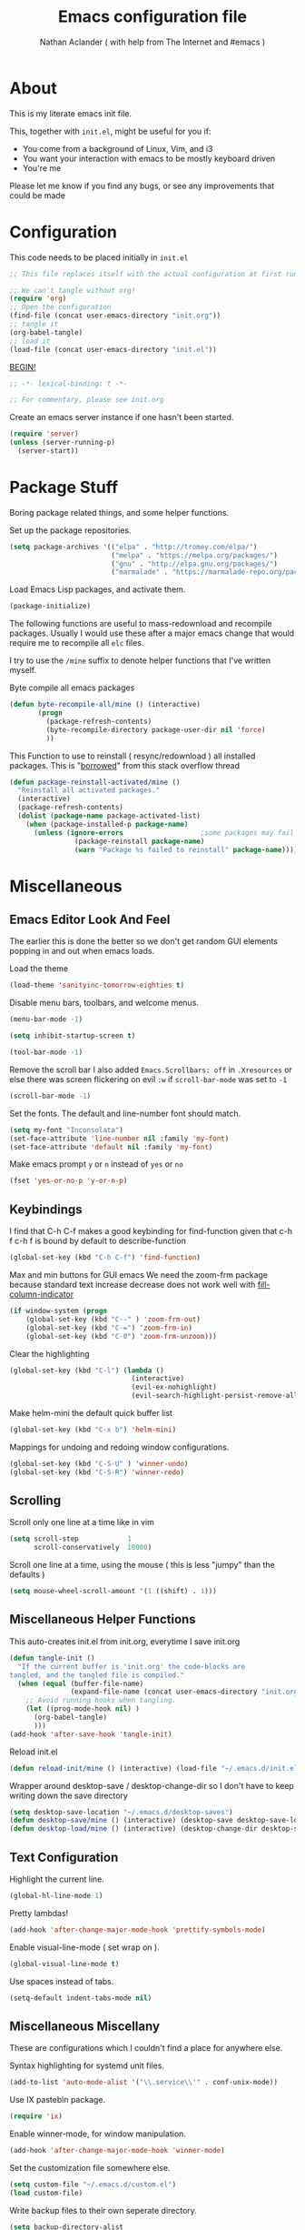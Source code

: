 #+TITLE: Emacs configuration file
#+AUTHOR: Nathan Aclander ( with help from The Internet and #emacs )
#+BABEL: :cache yes
#+LATEX_HEADER: \usepackage{parskip}
#+LATEX_HEADER: \usepackage{inconsolata}
#+LATEX_HEADER: \usepackage[utf8]{inputenc}
#+PROPERTY: header-args :tangle yes

* About

This is my literate emacs init file.

This, together with =init.el=, might be useful for you if:

- You come from a background of Linux, Vim, and i3
- You want your interaction with emacs to be mostly keyboard driven
- You're me

Please let me know if you find any bugs, or see any improvements that could
be made

* Configuration

This code needs to be placed initially in =init.el=

#+BEGIN_SRC emacs-lisp :tangle no
;; This file replaces itself with the actual configuration at first run.

;; We can't tangle without org!
(require 'org)
;; Open the configuration
(find-file (concat user-emacs-directory "init.org"))
;; tangle it
(org-babel-tangle)
;; load it
(load-file (concat user-emacs-directory "init.el"))
#+END_SRC

_BEGIN!_
#+BEGIN_SRC emacs-lisp
;; -*- lexical-binding: t -*-

;; For commentary, please see init.org
#+END_SRC

Create an emacs server instance if one hasn't been started.
#+BEGIN_SRC emacs-lisp
(require 'server)
(unless (server-running-p)
  (server-start))
#+END_SRC

* Package Stuff

Boring package related things, and some helper functions.

Set up the package repositories.
#+BEGIN_SRC emacs-lisp
(setq package-archives '(("elpa" . "http://tromey.com/elpa/")
                         ("melpa" . "https://melpa.org/packages/")
                         ("gnu" . "http://elpa.gnu.org/packages/")
                         ("marmalade" . "https://marmalade-repo.org/packages/")))
#+END_SRC

Load Emacs Lisp packages, and activate them.
#+BEGIN_SRC emacs-lisp
(package-initialize)
#+END_SRC

The following functions are useful to mass-redownload and recompile packages.
Usually I would use these after a major emacs change that would require me to
recompile all =elc= files.

I try to use the =/mine= suffix to denote helper functions that I've written myself.

Byte compile all emacs packages
#+BEGIN_SRC emacs-lisp
(defun byte-recompile-all/mine () (interactive)
       (progn
         (package-refresh-contents)
         (byte-recompile-directory package-user-dir nil 'force)
         ))
#+END_SRC


This Function to use to reinstall ( resync/redownload ) all installed packages.
This is "[[http://stackoverflow.com/questions/24725778/how-to-rebuild-elpa-packages-after-upgrade-of-emacs][borrowed]]" from this stack overflow thread
#+BEGIN_SRC emacs-lisp
(defun package-reinstall-activated/mine ()
  "Reinstall all activated packages."
  (interactive)
  (package-refresh-contents)
  (dolist (package-name package-activated-list)
    (when (package-installed-p package-name)
      (unless (ignore-errors                   ;some packages may fail to install
                (package-reinstall package-name)
                (warn "Package %s failed to reinstall" package-name))))))
#+END_SRC

* Miscellaneous

** Emacs Editor Look And Feel

The earlier this is done the better so we don't get random GUI elements popping
in and out when emacs loads.

Load the theme
#+BEGIN_SRC emacs-lisp
(load-theme 'sanityinc-tomorrow-eighties t)
#+END_SRC

Disable menu bars, toolbars, and welcome menus.
#+BEGIN_SRC emacs-lisp
(menu-bar-mode -1)

(setq inhibit-startup-screen t)

(tool-bar-mode -1)
#+END_SRC

Remove the scroll bar
I also added =Emacs.Scrollbars: off= in =.Xresources= or else there was
screen flickering on evil =:w= if =scroll-bar-mode= was set to =-1=
#+BEGIN_SRC emacs-lisp
(scroll-bar-mode -1)
#+END_SRC

Set the fonts. The default and line-number font should match.
#+BEGIN_SRC emacs-lisp
(setq my-font "Inconsolata")
(set-face-attribute 'line-number nil :family 'my-font)
(set-face-attribute 'default nil :family 'my-font)
#+END_SRC



Make emacs prompt =y= or =n= instead of =yes= or =no=
#+BEGIN_SRC emacs-lisp
(fset 'yes-or-no-p 'y-or-n-p)
#+END_SRC

** Keybindings

I find that C-h C-f makes a good keybinding for find-function given that c-h f
 c-h f is bound by default to describe-function
#+BEGIN_SRC emacs-lisp
(global-set-key (kbd "C-h C-f") 'find-function)
#+END_SRC

Max and min buttons for GUI emacs
We need the zoom-frm package because standard text increase decrease
does not work well with [[https://github.com/alpaker/Fill-Column-Indicator][fill-column-indicator]]

#+BEGIN_SRC emacs-lisp
(if window-system (progn
    (global-set-key (kbd "C--" ) 'zoom-frm-out)
    (global-set-key (kbd "C-=") 'zoom-frm-in)
    (global-set-key (kbd "C-0") 'zoom-frm-unzoom)))
#+END_SRC

Clear the highlighting
#+BEGIN_SRC emacs-lisp
(global-set-key (kbd "C-l") (lambda ()
                              (interactive)
                              (evil-ex-nohighlight)
                              (evil-search-highlight-persist-remove-all)))
#+END_SRC

Make helm-mini the default quick buffer list
#+BEGIN_SRC emacs-lisp
(global-set-key (kbd "C-x b") 'helm-mini)
#+END_SRC

Mappings for undoing and redoing window configurations.
#+BEGIN_SRC emacs-lisp
(global-set-key (kbd "C-S-U" ) 'winner-undo)
(global-set-key (kbd "C-S-R") 'winner-redo)
#+END_SRC

** Scrolling

Scroll only one line at a time like in vim
#+BEGIN_SRC emacs-lisp
(setq scroll-step            1
      scroll-conservatively  10000)
#+END_SRC

Scroll one line at a time, using the mouse ( this is less "jumpy" than the defaults )
#+BEGIN_SRC emacs-lisp
(setq mouse-wheel-scroll-amount '(1 ((shift) . 1)))
#+END_SRC

** Miscellaneous Helper Functions

This auto-creates init.el from init.org, everytime I save init.org
#+BEGIN_SRC emacs-lisp
(defun tangle-init ()
  "If the current buffer is 'init.org' the code-blocks are
tangled, and the tangled file is compiled."
  (when (equal (buffer-file-name)
               (expand-file-name (concat user-emacs-directory "init.org")))
    ;; Avoid running hooks when tangling.
    (let ((prog-mode-hook nil) )
      (org-babel-tangle)
      )))
(add-hook 'after-save-hook 'tangle-init)
#+END_SRC

Reload init.el
#+BEGIN_SRC emacs-lisp
(defun reload-init/mine () (interactive) (load-file "~/.emacs.d/init.el"))
#+END_SRC

Wrapper around desktop-save / desktop-change-dir so I don't have to keep writing
down the save directory
#+BEGIN_SRC emacs-lisp
(setq desktop-save-location "~/.emacs.d/desktop-saves")
(defun desktop-save/mine () (interactive) (desktop-save desktop-save-location))
(defun desktop-load/mine () (interactive) (desktop-change-dir desktop-save-location))
#+END_SRC

** Text Configuration

Highlight the current line.
#+BEGIN_SRC emacs-lisp
(global-hl-line-mode 1)
#+END_SRC

Pretty lambdas!
#+BEGIN_SRC emacs-lisp
(add-hook 'after-change-major-mode-hook 'prettify-symbols-mode)
#+END_SRC

Enable visual-line-mode ( set wrap on ).
#+BEGIN_SRC emacs-lisp
(global-visual-line-mode t)
#+END_SRC

Use spaces instead of tabs.
#+BEGIN_SRC emacs-lisp
(setq-default indent-tabs-mode nil)
#+END_SRC

** Miscellaneous Miscellany

These are configurations which I couldn't find a place for anywhere else.

Syntax highlighting for systemd unit files.
#+BEGIN_SRC emacs-lisp
(add-to-list 'auto-mode-alist '("\\.service\\'" . conf-unix-mode))
#+END_SRC

Use IX pastebin package.
#+BEGIN_SRC emacs-lisp
(require 'ix)
#+END_SRC


Enable winner-mode, for window manipulation.
#+BEGIN_SRC emacs-lisp
(add-hook 'after-change-major-mode-hook 'winner-mode)
#+END_SRC


Set the customization file somewhere else.
#+BEGIN_SRC emacs-lisp
(setq custom-file "~/.emacs.d/custom.el")
(load custom-file)
#+END_SRC

Write backup files to their own seperate directory.
#+BEGIN_SRC emacs-lisp
    (setq backup-directory-alist
          `((".*" . ,temporary-file-directory)))
    (setq auto-save-file-name-transforms
          `((".*" ,temporary-file-directory t)))
#+END_SRC

Make backups of files, even when they're in version control.
#+BEGIN_SRC emacs-lisp
(setq vc-make-backup-files t)
#+END_SRC


Set default browser to Firefox Developer Edition
This is the actual name of the binary, which might be different on different
systems.
#+BEGIN_SRC emacs-lisp
(setq browse-url-firefox-program "firefox-developer")
(setq browse-url-browser-function 'browse-url-firefox)
#+END_SRC


Set garbage collection at 500MB instead of the default 0.76.
#+BEGIN_SRC emacs-lisp
(setq gc-cons-threshold 50000000)
#+END_SRC

Wrapper around =shell= to make it play nice with tramp
#+BEGIN_SRC emacs-lisp
(defun shell/mine () (interactive) (shell (generate-new-buffer "*shell*")))
#+END_SRC

Make emacs save a bookmark as soon as its created.
#+BEGIN_SRC emacs-lisp
(setq bookmark-save-flag 1)
#+END_SRC

Always follow symbolic-links when opening.
#+BEGIN_SRC emacs-lisp
(setq vc-follow-symlinks t)
#+END_SRC

* Package Specific Configuration

For packages that I install, I try to keep their configuration in their own
section. As I discover new packages, I append to this list frontwise.

** yafolding

A package for folding that works surprisingly well.

Set it up so its on for prog-modes
#+BEGIN_SRC emacs-lisp
(add-hook 'prog-mode-hook
          (lambda () (yafolding-mode)))
#+END_SRC

** avy

Avy lets you jump quickly to words or chars or lines. Chars is too specific, and
I use key bindings to jump to lines, so I mainly use it to jump to words.

#+BEGIN_SRC emacs-lisp
(global-set-key (kbd "C-M-j") 'avy-goto-word-0)
#+END_SRC

** Flyspell

Automatically start flyspell for org files

#+BEGIN_SRC emacs-lisp
(add-hook 'org-mode-hook 'turn-on-flyspell)
#+END_SRC

** imenu-list

Brings up a small menu for navigation in list buffers like org files

Focus imenu-list when activated.
#+BEGIN_SRC emacs-lisp
(setq imenu-list-focus-after-activation t)
#+END_SRC

Set its size properly
#+BEGIN_SRC emacs-lisp
(setq imenu-list-auto-resize t)
#+END_SRC

** tide

Typescript development. This setup is copied from the github readme
#+BEGIN_SRC emacs-lisp
(defun setup-tide-mode ()
  (interactive)
  (tide-setup)
  (flycheck-mode +1)
  (setq flycheck-check-syntax-automatically '(save mode-enabled))
  (eldoc-mode +1)
  (tide-hl-identifier-mode +1)
  (company-mode t))

;; aligns annotation to the right hand side
(setq company-tooltip-align-annotations t)

;; formats the buffer before saving
(add-hook 'before-save-hook 'tide-format-before-save)

(add-hook 'typescript-mode-hook #'setup-tide-mode)
#+END_SRC

** Magit

Stop Magit from asking to save unsaved buffers if being called
#+BEGIN_SRC emacs-lisp
(setq magit-save-repository-buffers nil)
#+END_SRC

** Meghanada

This package tries very hard to be intellij, and maybe one day it will achieve its dream.
#+BEGIN_SRC emacs-lisp
(require 'meghanada)
(add-hook 'java-mode-hook (lambda ()
                             (meghanada-mode t)))
#+END_SRC

I also added a hydra, in the hydra section.

** language-detection

I use this to get nice syntax highlighting for code blocks inside eww.
Unfortunatley this requires copying the following code block to my init file.
Ideally this would hidden from me. This was taken from [[https://github.com/andreasjansson/language-detection.el#eww-syntax-highlighting][here]].
#+BEGIN_SRC emacs-lisp
(require 'cl-lib)

(defun eww-tag-pre (dom)
  (let ((shr-folding-mode 'none)
        (shr-current-font 'default))
    (shr-ensure-newline)
    (insert (eww-fontify-pre dom))
    (shr-ensure-newline)))

(defun eww-fontify-pre (dom)
  (with-temp-buffer
    (shr-generic dom)
    (let ((mode (eww-buffer-auto-detect-mode)))
      (when mode
        (eww-fontify-buffer mode)))
    (buffer-string)))

(defun eww-fontify-buffer (mode)
  (delay-mode-hooks (funcall mode))
  (font-lock-default-function mode)
  (font-lock-default-fontify-region (point-min)
                                    (point-max)
                                    nil))

(defun eww-buffer-auto-detect-mode ()
  (let* ((map '((ada ada-mode)
                (awk awk-mode)
                (c c-mode)
                (cpp c++-mode)
                (clojure clojure-mode lisp-mode)
                (csharp csharp-mode java-mode)
                (css css-mode)
                (dart dart-mode)
                (delphi delphi-mode)
                (emacslisp emacs-lisp-mode)
                (erlang erlang-mode)
                (fortran fortran-mode)
                (fsharp fsharp-mode)
                (go go-mode)
                (groovy groovy-mode)
                (haskell haskell-mode)
                (html html-mode)
                (java java-mode)
                (javascript javascript-mode)
                (json json-mode javascript-mode)
                (latex latex-mode)
                (lisp lisp-mode)
                (lua lua-mode)
                (matlab matlab-mode octave-mode)
                (objc objc-mode c-mode)
                (perl perl-mode)
                (php php-mode)
                (prolog prolog-mode)
                (python python-mode)
                (r r-mode)
                (ruby ruby-mode)
                (rust rust-mode)
                (scala scala-mode)
                (shell shell-script-mode)
                (smalltalk smalltalk-mode)
                (sql sql-mode)
                (swift swift-mode)
                (visualbasic visual-basic-mode)
                (xml sgml-mode)))
         (language (language-detection-string
                    (buffer-substring-no-properties (point-min) (point-max))))
         (modes (cdr (assoc language map)))
         (mode (cl-loop for mode in modes
                        when (fboundp mode)
                        return mode)))
    (message (format "%s" language))
    (when (fboundp mode)
      mode)))

(setq shr-external-rendering-functions
      '((pre . eww-tag-pre)))
#+END_SRC

** helm-google

Helm interface to quick Google searches

This flips the default order of =helm-googl-actions= so that we use the eww
browser only for =helm-google= searches.
#+BEGIN_SRC emacs-lisp
(setq helm-google-actions
  '(("Browse URL with EWW" lambda
      (candidate)
      (eww-browse-url
      (helm-google-display-to-real candidate)))
    ("Browse URL" . browse-url)))
#+END_SRC

** webpaste

Set webpaste to ix.io, and instead of sending paste to killring send it to the
clipboard.
#+BEGIN_SRC emacs-lisp
(setq webpaste-provider-priority '("ix.io"))
(setq webpaste-add-to-killring nil)
(setq webpaste-copy-to-clipboard t)
#+END_SRC

** lisp

Configuration for various lisps

Enable using paredit in lisps
#+BEGIN_SRC emacs-lisp
(autoload 'enable-paredit-mode "paredit")
(add-hook 'emacs-lisp-mode-hook 'paredit-mode)
(add-hook 'eval-expression-minibuffer-setup-hook 'paredit-mode)
(add-hook 'ielm-mode-hook             'paredit-mode)
(add-hook 'lisp-mode-hook             'paredit-mode)
(add-hook 'lisp-interaction-mode-hook 'paredit-mode)
(add-hook 'scheme-mode-hook           'paredit-mode)
(add-hook 'cider-repl-mode-hook 'paredit-mode)
(add-hook 'clojure-mode-hook 'paredit-mode)
#+END_SRC

** Info

Some configuration for Info buffers

Use info-buffer to open info pages as seperate buffers. By default emacs keeps
reusing the same one.
#+BEGIN_SRC emacs-lisp
  (global-set-key (kbd "C-h i") 'info-buffer)
#+END_SRC

** Uniquify

We can use Uniquify library to name them thing/init.el and other-thing/init.el,
which is much easier to make sense of.
#+BEGIN_SRC emacs-lisp
(require 'uniquify)
(setq uniquify-buffer-name-style 'forward)
#+END_SRC

** Paren

Highlight parentheses.
#+BEGIN_SRC emacs-lisp
(require 'paren)
(show-paren-mode t)
(setq show-paren-delay 0)
(setq show-paren-when-point-inside-paren t)
#+END_SRC

** Neotree

Set all-the-icons for neotree.
+BEGIN_SRC emacs-lisp
(setq neo-theme (if (display-graphic-p) 'icons 'arrow))
#+END_SRC

Make the neotree window not force a fixed size
#+BEGIN_SRC emacs-lisp
(setq neo-window-fixed-size nil)
#+END_SRC

Every time when the neotree window is opened, let it find current file and
jump to node.
#+BEGIN_SRC emacs-lisp
(setq neo-smart-open t)
#+END_SRC

Similar to find-file-in-project, NeoTree can be opened (toggled) at projectile
project root as follows ( taken from [[https://www.emacswiki.org/emacs/NeoTree][emacswiki]] ):
#+BEGIN_SRC emacs-lisp
(defun neotree-project-dir ()
    "Open NeoTree using the git root."
    (interactive)
    (let ((project-dir (projectile-project-root))
          (file-name (buffer-file-name)))
      (neotree-toggle)
      (if project-dir
          (if (neo-global--window-exists-p)
              (progn
                (neotree-dir project-dir)
                (neotree-find file-name)))
        (message "Could not find git project root."))))
#+END_SRC

** lsp-mode

Set up lsp for Java and Python. More information about lsp can be found [[https://github.com/Microsoft/language-server-protocol][here]].
The Language Server Protocol is still in its early days and support for emacs is
sparse.
#+BEGIN_SRC emacs-lisp
;(require 'lsp-java)
;(require 'lsp-python)
;(require 'lsp-mode)
;(global-lsp-mode t)

;(with-eval-after-load 'lsp-mode
;    (require 'lsp-flycheck))
#+END_SRC

** Fortune Cookie

Enable a random string from the fortune program in the scratch buffer whenver
restarting emacs. Project page is [[https://github.com/andschwa/fortune-cookie][here]].
#+BEGIN_SRC emacs-lisp
(fortune-cookie-mode t)

(setq inhibit-startup-message t)
#+END_SRC

** shell/multi-term/term/ansi-term

Configuration for [[https://www.emacswiki.org/emacs/MultiTerm][multi-term]]
#+BEGIN_SRC emacs-lisp
(require 'multi-term)

(setq multi-term-program "/bin/zsh")
#+END_SRC

Get emacs terminal ( =term= ) to play nicely with unicode characters
#+BEGIN_SRC emacs-lisp
(add-hook 'term-exec-hook
          (function
           (lambda ()
             (set-buffer-process-coding-system 'utf-8-unix 'utf-8-unix))))
#+END_SRC

#+BEGIN_SRC emacs-lisp
(defun my-term-hook ()
  (goto-address-mode))
(add-hook 'term-mode-hook 'my-term-hook)
#+END_SRC

Turn off helm-completion-at-point for helm mode so that zsh bash completion
works.
#+BEGIN_SRC emacs-lisp
(eval-after-load "shell"
  '(define-key shell-mode-map (kbd "TAB") #'company-complete))
(add-hook 'shell-mode-hook #'company-mode)
#+END_SRC

Rebind =C-c C-l= to clear the screen in shell-mode
#+BEGIN_SRC emacs-lisp
(require 'shell)
(define-key shell-mode-map (kbd "C-c C-l") 'comint-clear-buffer)
#+END_SRC

** Projectile

Enable [[https://github.com/bbatsov/projectile][projectile]]
#+BEGIN_SRC emacs-lisp
(require 'projectile)
(setq projectile-enable-caching t)
#+END_SRC

** Undo-Tree

Set an undo directory.
#+BEGIN_SRC emacs-lisp
(setq undo-tree-history-directory-alist '(("." . "~/.emacs.d/undo")))
#+END_SRC

Enable permanent undos.
#+BEGIN_SRC emacs-lisp
(setq undo-tree-auto-save-history t)
#+END_SRC

** iBuffer

Change list-buffers to ibuffer.
#+BEGIN_SRC emacs-lisp
(defalias 'list-buffers 'ibuffer)
#+END_SRC

** Tramp

#+BEGIN_SRC emacs-lisp
(require 'tramp)
#+END_SRC

[[https://wiki.archlinux.org/index.php/emacs#When_network_is_limited][This]] recommendation is from the Arch-Linux wiki regarding slow networking in tramp
#+BEGIN_SRC emacs-lisp
(setq tramp-ssh-controlmaster-options
      "-o ControlMaster=auto -o ControlPath='tramp.%%C' -o ControlPersist=no")
#+END_SRC

=sshx= seems to work more reliably, but I don't know why.
#+BEGIN_SRC emacs-lisp
(tramp-set-completion-function "sshx"
                               '((tramp-parse-sconfig "/etc/ssh_config")
                                 (tramp-parse-sconfig "~/.ssh/config")))
(setq tramp-default-method "sshx")
#+END_SRC

The timeout is the number of seconds since the last remote command for rereading
remote  directory contents. 0 re-reads immediately during file name completion,
nil uses cached directory contents.
#+BEGIN_SRC emacs-lisp
(setq tramp-completion-reread-directory-timeout nil)
#+END_SRC

** auto-highlight-symbol

As described [[https://www.hiroom2.com/2016/10/31/emacs-auto-highlight-symbol-package/][here]]:
#+BEGIN_SRC emacs-lisp
(add-hook 'after-init-hook 'global-auto-highlight-symbol-mode)
#+END_SRC

** Line numbers

Add line numbers. Recently emacs added built-in line numbers. So nlinum
or linum mode are no longer necessary.
#+BEGIN_SRC emacs-lisp
;(setq-default display-line-numbers 'relative)
(setq display-line-numbers-type 'relative)
;(global-display-line-numbers-mode t)
#+END_SRC

Set the background of the line numbers face to make it separate from the
rest of the buffer.
#+BEGIN_SRC emacs-lisp
(set-face-background 'line-number "grey12")
(set-face-foreground 'line-number-current-line "gold3")
#+END_SRC

Enable emacs built in line numbers, except for blacklisted major modes.
#+BEGIN_SRC emacs-lisp
(setq mine/disable-line-number-for-modes '('neotree-mode))
(add-hook 'after-change-major-mode-hook
          (lambda () (unless
                    (member major-mode mine/disable-line-number-for-modes)
                  (display-line-numbers-mode t))))
#+END_SRC

** org-wikish

 Unfortunatley this package is not in melpa yet.
#[[~/.emacs.d/org-wikish/+begin_src.org][+BEGIN_SRC]] emacs-lisp
(add-to-list 'load-path "~/.emacs.d/misc/org-wikish/")
(load "org-wikish")
#+END_SRC

Set the org-wikish directory

#+BEGIN_SRC emacs-lisp
(setq org-wikish-wiki-directory "~/.emacs.d/org-wikish/")
#+END_SRC

There is also an evil org-wikish keybinding in the Evil section.

** org-mode

#+BEGIN_SRC emacs-lisp
(require 'org)
#+END_SRC

Follow links and open non existing files.
#+BEGIN_SRC emacs-lisp
(setq org-return-follows-link t)
(setq org-open-non-existing-files t)
#+END_SRC

Open org links in the same window.
#+BEGIN_SRC emacs-lisp
(setq org-link-frame-setup '((file . find-file)))
#+END_SRC

Start all org files unfolded by default.
#+BEGIN_SRC emacs-lisp
(setq org-startup-folded nil)
#+END_SRC

Enable syntax highlighting of source code in org mode.
#+BEGIN_SRC emacs-lisp
(setq org-src-fontify-natively t)
#+END_SRC

Enable org-bullet mode
#+BEGIN_SRC emacs-lisp
(require 'org-bullets)
(add-hook 'org-mode-hook (lambda () (org-bullets-mode 1)))
#+END_SRC

Pretty fontification of source code blocks, taken from [[http://orgmode.org/worg/org-contrib/babel/examples/fontify-src-code-blocks.html][here]].
#+BEGIN_SRC emacs-lisp
(setq org-src-fontify-natively t)
#+END_SRC

Define a function to insert a heading with a timestamp
#+BEGIN_SRC emacs-lisp
(defun org-insert-heading-with-timestamp ()
  (interactive)
  (org-insert-heading-respect-content)
  (org-time-stamp-inactive))
#+END_SRC

Set up some org specific keybindings
#+BEGIN_SRC emacs-lisp
(define-key org-mode-map (kbd "<C-return>") 'org-insert-heading)
(define-key org-mode-map (kbd "<C-S-return>") 'org-insert-heading-with-timestamp)
#+END_SRC

This adds a custom org template expansion for emacs lisp. I followed the
instructions specified [[http://nicholasvanhorn.com/posts/org-structure-completion.html][here]]
#+BEGIN_SRC emacs-lisp
(add-to-list 'org-structure-template-alist '("e" "#+BEGIN_SRC emacs-lisp \n?\n#+END_SRC" ))
#+END_SRC

Set background to be darker on code blocks so that its easier to read:
#+BEGIN_SRC emacs-lisp
(set-face-background 'org-block "grey12")
#+END_SRC

Set up syntax highlighting when exporting org to Latex, then to PDF. Solution found [[https://emacs.stackexchange.com/questions/27982/export-code-blocks-in-org-mode-with-minted-environment][here]].
#+BEGIN_SRC emacs-lisp
(setq org-latex-listings 'minted
      org-latex-packages-alist '(("" "minted"))
      org-latex-pdf-process
      '("pdflatex -shell-escape -interaction nonstopmode -output-directory %o %f"
        "pdflatex -shell-escape -interaction nonstopmode -output-directory %o %f"))
#+END_SRC

** Python

Enable elpy
#+BEGIN_SRC emacs-lisp
(elpy-enable)
#+END_SRC

Set ipython as the shell interpreter ( such as when pressing =C-c C-c= ).
#+BEGIN_SRC emacs-lisp
(setq python-shell-interpreter "ipython"
    python-shell-interpreter-args "--simple-prompt")
#+END_SRC

** Rainbow-mode

Enable rainbow-mode, this highlights colors in buffer over the word.
#+BEGIN_SRC emacs-lisp
(require 'rainbow-mode)
#+END_SRC

Originally I used the 'after-change-major-mode-hook and it broke colors in
Helm and in magit; not sure why, but it works now.
#+BEGIN_SRC emacs-lisp
(add-hook 'prog-mode-hook 'rainbow-mode)
#+END_SRC

** Eyebrowse

[[https://github.com/wasamasa/eyebrowse][Eyebrowse]] is useful for window configuration, like in a tiling window manager.
I would have preferred to use [[https://github.com/nex3/perspective-el][perspective-el]],
but that project currently [[https://github.com/nex3/perspective-el/issues/64][does not work]] with emacs' master branch.
I would like to switch back to perspective-el when that issue is fixed.
#+BEGIN_SRC emacs-lisp
(eyebrowse-mode)
#+END_SRC

I also have a hydra configuration in the Hydra section.

** Shackle

[[https://github.com/wasamasa/shackle][Shakle]] helps keep windows at certain ratios

Align =helm= and =help= windows at the bottom with a ratio of 40%.
#+BEGIN_SRC emacs-lisp
(shackle-mode t)
(setq helm-display-function 'pop-to-buffer) ; make helm play nice
(setq shackle-rules '(("\\`\\*helm.*?\\*\\'" :regexp t :align t :size 0.5)
                      ("\\`\\*help.*?\\*\\'" :regexp t :align t :size 0.5)))
#+END_SRC

** Rainbow Delimiters

Enable rainbow parentheses
#+BEGIN_SRC emacs-lisp
(add-hook 'prog-mode-hook 'rainbow-delimiters-mode)
#+END_SRC

Custom face for rainbow parentheses taken from [[https://ericscrivner.me/2015/06/better-emacs-rainbow-delimiters-color-scheme/][here]].
#+BEGIN_SRC emacs-lisp
(custom-set-faces
 '(rainbow-delimiters-depth-1-face ((t (:foreground "dark orange"))))
 '(rainbow-delimiters-depth-2-face ((t (:foreground "deep pink"))))
 '(rainbow-delimiters-depth-3-face ((t (:foreground "chartreuse"))))
 '(rainbow-delimiters-depth-4-face ((t (:foreground "deep sky blue"))))
 '(rainbow-delimiters-depth-5-face ((t (:foreground "yellow"))))
 '(rainbow-delimiters-depth-6-face ((t (:foreground "orchid"))))
 '(rainbow-delimiters-depth-7-face ((t (:foreground "spring green"))))
 '(rainbow-delimiters-depth-8-face ((t (:foreground "sienna1")))))
#+END_SRC

** simpleclip

Enable copy, cut, and paste, to clipboard
#+BEGIN_SRC emacs-lisp
(require 'simpleclip)

(simpleclip-mode 1)
#+END_SRC

These keybindings are what's also used in most terminal emulators on Linux.
#+BEGIN_SRC emacs-lisp
(global-set-key (kbd "C-S-C" ) 'simpleclip-copy)
(global-set-key (kbd "C-S-X" ) 'simpleclip-cut)
(global-set-key (kbd "C-S-V" ) 'simpleclip-paste)
#+END_SRC

** Column Enforce

+I used to use =fci-mode= but that ended up causing too many problems.+
+I use a simpler package that just highlights anything past a desired line.+
+I would still like to use soemthing equivalent to =fci-mode=, eventually.+

fci-mode seems to be working again using some patches on GitHub.
Specifically, I applied the zoom patch and the patch to make fci work with
the new line-numbers built into emacs. I had to make those patches compatible
but now fci mostly works.

#+BEGIN_SRC emacs-lisp
(require 'fill-column-indicator)
(setq fci-rule-width 1)
(setq fci-rule-color "grey")
(setq fci-rule-column 80)
(add-hook 'prog-mode-hook 'fci-mode)
(add-hook 'text-mode-hook 'fci-mode)
#+END_SRC

fill-column-indicator is a little finicky when it comes to company-mode popups
or flyspell-popups but this hack below mostly works. Taken from [[https://github.com/alpaker/Fill-Column-Indicator/issues/54][here]].

#+BEGIN_SRC emacs-lisp
(defun on-off-fci-before-company(command)
  (when (string= "show" command)
    (turn-off-fci-mode))
  (when (string= "hide" command)
    (turn-on-fci-mode)))

(advice-add 'company-call-frontends :before #'on-off-fci-before-company)
#+END_SRC

#+BEGIN_SRC emacs-lisp
(require 'column-enforce-mode)
(setq column-enforce-column 100)
(set-face-foreground 'column-enforce-face "red")
(add-hook 'prog-mode-hook 'column-enforce-mode)
(add-hook 'text-mode-hook 'column-enforce-mode)
#+END_SRC

** Git-Gutter

=For now, disable git-gutter until [[https://github.com/syohex/emacs-git-gutter/issues/143][this issue]] is resolved.=
I am no longer using nlinum-mode, so I can re-enable git-gutter!
#+BEGIN_SRC emacs-lisp
(global-git-gutter-mode t)
#+END_SRC

Set the update interval
#+BEGIN_SRC emacs-lisp
(setq git-gutter:update-interval 2)
#+END_SRC

Customize the symbols and colors
#+BEGIN_SRC emacs-lisp
(setq git-gutter:modified-sign "≈")

 (add-hook 'after-init-hook (lambda ()
                             (set-face-foreground 'git-gutter:modified "gold")))
#+END_SRC

** Evil

Use [https://github.com/naclander/evil-search-highlight-persist][evil-search-highlight-persist]
to keep the highlighting persistent. This is available by default using
evil-search but I prefer isearch.
#+BEGIN_SRC emacs-lisp
;(setq evil-search-module 'evil-search)
(require 'highlight)
(require 'evil-search-highlight-persist)
(global-evil-search-highlight-persist t)
#+END_SRC

Set highlighting across all windows in evil-search-highlight-persist.
#+BEGIN_SRC emacs-lisp
(setq evil-search-highlight-persist-all-windows t)
#+END_SRC

Change the default face of evil-search-highlight-persist to something better.
#+BEGIN_SRC emacs-lisp
(set-face-background 'evil-search-highlight-persist-highlight-face "gold")
(set-face-foreground 'evil-search-highlight-persist-highlight-face "black")
#+END_SRC



Change the evil-search face colors. This has to come after requiring evil so
that the face is already created. I'm currently not using evil-search so this
isn't used.
#+BEGIN_SRC emacs-lisp
(require 'evil)
(require 'evil-magit)
(set-face-background 'evil-ex-lazy-highlight "gold")
(set-face-foreground 'evil-ex-lazy-highlight "black")
#+END_SRC


Make =C-j= and =C-k= move down and up 10 lines at a time.
#+BEGIN_SRC emacs-lisp
(evil-global-set-key 'motion (kbd "C-j")
                     (lambda ()
                       (interactive
                        (evil-next-line 10))))
(evil-global-set-key 'motion (kbd "C-k")
                     (lambda ()
                       (interactive
                        (evil-previous-line 10))))
#+END_SRC

Go back to previous buffer.
#+BEGIN_SRC emacs-lisp
(evil-global-set-key 'motion (kbd "C-b") 'evil-switch-to-windows-last-buffer)
#+END_SRC

Map =;= to bring up the evil command buffer. Dired needs a special case.
#+BEGIN_SRC emacs-lisp
;(evil-global-set-key 'motion ";" 'evil-ex)
(evil-define-key 'normal dired-mode-map ";" 'evil-ex)
(evil-define-key 'normal (current-global-map) ";" 'evil-ex)
#+END_SRC

Enable evil mode in all buffers.
#+BEGIN_SRC emacs-lisp
(setq evil-motion-state-modes (append evil-emacs-state-modes
                               evil-motion-state-modes))
(setq evil-emacs-state-modes nil)
#+END_SRC

Treat =_= and =-= as a word character.
#+BEGIN_SRC emacs-lisp
(modify-syntax-entry ?_ "w")
(modify-syntax-entry ?- "w")
#+END_SRC

Some org-wikish keybindings. This makes it so that you can press enter to create
and follow links, just like in [[https://github.com/vimwiki/vimwiki][vimwiki]].
#+BEGIN_SRC emacs-lisp
(evil-mode 1)
(defun evil-org-follow-link/mine ()
  " If there is a link at point, follow it. Otherwise create an org-wikish link"
  (interactive)
  (save-excursion
    ;; If its a link, open it. Otherwise, create an org-wikish link
    (if (org-in-regexp org-bracket-link-regexp 1)
        (org-open-at-point)
      ;; Create a new page whether we're on a word, or have a region selected
      (if (use-region-p)
          (org-wikish-link-region
           (buffer-substring-no-properties (region-beginning) (region-end)))
        (org-wikish-link-word-at-point)))))
(evil-define-key 'normal org-mode-map (kbd "RET") 'evil-org-follow-link/mine)
#+END_SRC

Use flyspell-popup instead of the evil dictionary suggestion. I used to use
helm-flyspell but I think flyspell-popup is nicer
#+BEGIN_SRC emacs-lisp
;(defun mine/helm-flyspell-correct ()
;  (interactive)
;  (save-excursion (helm-flyspell-correct)))
;(evil-global-set-key 'normal (kbd "z =") 'mine/helm-flyspell-correct)
(evil-global-set-key 'normal (kbd "z =") 'flyspell-popup-correct)
#+END_SRC

Make emacs' undo more fine-grain. This is speicifc to evil. Answer found [[http://stackoverflow.com/questions/10474555/how-to-change-granularity-level-of-undo-in-emacs-evil-mode-with-undo-tree][here]].
#+BEGIN_SRC emacs-lisp
(setq evil-want-fine-undo t)
#+END_SRC

Make =C-S-d= scroll up, since =C-u= can't be used to scroll up in emacs.
#+BEGIN_SRC emacs-lisp
(evil-global-set-key 'motion (kbd "C-S-d") 'evil-scroll-up)
#+END_SRC

** Dired

#+BEGIN_SRC emacs-lisp
(require 'dired )
#+END_SRC

Auto update dired buffer if directory contents change. Found at:
http://pragmaticemacs.com/emacs/automatically-revert-buffers/
#+BEGIN_SRC emacs-lisp
(add-hook 'dired-mode-hook 'auto-revert-mode)
#+END_SRC

Human readable units in dired-mode.
#+BEGIN_SRC emacs-lisp
(setq-default dired-listing-switches "-alh")
#+END_SRC

Using the dired-subtree package, Use 'i' to open and close directories in dired
and 'I' to cycle all directories.
#+BEGIN_SRC emacs-lisp
(define-key dired-mode-map (kbd "i") 'dired-subtree-toggle)
(define-key dired-mode-map (kbd "I") 'dired-subtree-cycle)
#+END_SRC

Use [[https://github.com/domtronn/all-the-icons.el][all-the-icons]] icons in dired to make it look pretty.
#+BEGIN_SRC emacs-lisp
(add-hook 'dired-mode-hook 'all-the-icons-dired-mode)
#+END_SRC

** Highlight sexp

Enable the [[https://www.emacswiki.org/emacs/HighlightSexp][highlight sexp]] package
#+BEGIN_SRC emacs-lisp
(require 'highlight-sexp)
(add-hook 'lisp-mode-hook 'highlight-sexp-mode)
(add-hook 'clojure-mode-hook 'highlight-sexp-mode)
(add-hook 'emacs-lisp-mode-hook 'highlight-sexp-mode)
(add-hook 'org-mode-hook 'highlight-sexp-mode)
#+END_SRC

** Spaceline/Powerline

Set up spaceline style, and size. powerline-height should ideally be a percentage,
or else this value has to be changed depending on the DPI. 40 seems to be an OK
size for my monitors.
#+BEGIN_SRC emacs-lisp
(require 'spaceline-all-the-icons)
(require 'spaceline-config)
(setq powerline-default-separator 'wave)
(setq spaceline-workspace-numbers-unicode t)
(setq spaceline-window-numbers-unicode t)
(setq spaceline-highlight-face-func 'spaceline-highlight-face-evil-state)
(setq spaceline-minor-modes-p nil)
(setq spaceline-lines-p nil)
(setq powerline-height 40)
(spaceline-helm-mode)
(spaceline-info-mode)
#+END_SRC

This is my attempt to define a spaceline segment. I just want it to show the path
of the file currently open in the buffer. It unfortunately does not work.
#+BEGIN_SRC emacs-lisp
(spaceline-define-segment buffer-path
  "my segment"
  (when t
  (print buffer-file-name)))
(setq spaceline-buffer-path-p t)
#+END_SRC

Set the theme.
#+BEGIN_SRC emacs-lisp
(spaceline-spacemacs-theme)
;(spaceline-all-the-icons-theme)
#+END_SRC

** Company mode

Enable company-mode.
#+BEGIN_SRC emacs-lisp
(add-hook 'after-init-hook 'global-company-mode)
#+END_SRC

Enable Vim keybinding in company-mode window.
#+BEGIN_SRC emacs-lisp
(define-key company-active-map (kbd "C-n") 'company-select-next-or-abort)
(define-key company-active-map (kbd "C-p") 'company-select-previous-or-abort)
#+END_SRC

** Helm

Enable helm-mode
#+BEGIN_SRC emacs-lisp
(helm-mode 1)
#+END_SRC

Map =M-x= to start helm.
#+BEGIN_SRC emacs-lisp
(global-set-key (kbd "M-x") 'helm-M-x)
#+END_SRC

Define things like helm-map.
#+BEGIN_SRC emacs-lisp
(require 'helm)
(require 'helm-config)
#+END_SRC

Use =C-j= and =C-k= to navigate inside helm buffer.
#+BEGIN_SRC emacs-lisp
(define-key helm-map (kbd "C-j") 'helm-next-line)
(define-key helm-map (kbd "C-k") 'helm-previous-line)
#+END_SRC

Use tab to give function definition. I would ideally like to use tab for
auto-completion in helm, but apparently that's "not how you're supposed to use helm".
#+BEGIN_SRC emacs-lisp
(define-key helm-map (kbd "TAB") 'helm-execute-persistent-action)
#+END_SRC

More key definitions
#+BEGIN_SRC emacs-lisp
(define-key helm-map (kbd "C-b") 'helm-find-files-up-one-level)
#+END_SRC

Use =M-o= in some helm buffers to open files in a new split window. This is really
cool but, unfortunately it doesn't always work. I borrowed this from [[https://github.com/emacs-helm/helm/issues/1100#issuecomment-128939418][here]].
#+BEGIN_SRC emacs-lisp
(defun helm-buffer-switch-to-new-window (_candidate)
  "Display buffers in new windows."
  ;; Select the bottom right window
  (require 'winner)
  (select-window (car (last (winner-sorted-window-list))))
  ;; Display buffers in new windows
  (dolist (buf (helm-marked-candidates))
    (select-window (split-window-right))
    (switch-to-buffer buf))
  ;; Adjust size of windows
  (balance-windows))

(add-to-list 'helm-type-buffer-actions
             '("Display buffer(s) in new window(s) `M-o'" .
               helm-buffer-switch-new-window) 'append)

(defun helm-buffer-switch-new-window ()
  (interactive)
  (with-helm-alive-p
    (helm-quit-and-execute-action 'helm-buffer-switch-to-new-window)))

(define-key helm-buffer-map (kbd "M-o") #'helm-buffer-switch-new-window)
#+END_SRC

Set the idle delay to be even smaller
#+BEGIN_SRC emacs-lisp
(setq helm-input-idle-delay 0.001 )
#+END_SRC

Use =helm-find-files= instead of =find-files= as the default function for =C-x f=
#+BEGIN_SRC emacs-lisp
(global-set-key (kbd "C-x C-f") 'helm-find-files)
#+END_SRC

In a helm menu, =C-v= already maps to page-down. =C-p= should map to page-up
#+BEGIN_SRC emacs-lisp
(define-key helm-map (kbd "C-p") 'helm-previous-page)
#+END_SRC

use ripgrep for helm-ag
#+BEGIN_SRC emacs-lisp
(custom-set-variables
 '(helm-ag-base-command "rg --no-heading"))
#+END_SRC

** Hydra

[[https://github.com/abo-abo/hydra][Hydra]] makes it pretty useful to group a set of commonly used commands.
#+BEGIN_SRC emacs-lisp
(require 'hydra)
#+END_SRC

Baby hydra to quickly eval elips things
#+BEGIN_SRC emacs-lisp
(global-set-key
 (kbd "C-M-e")
 (defhydra hydra-eval (:exit t)
   "Evaluate a"
   ("r" eval-region "region" )
   ("b" eval-buffer "buffer" )))
#+END_SRC

Hydra for resizing windows. I call it from the main window manipulation hydra
below.
Also, these keybindings are sort of weird. They aren't consistent depending
on which side the window is one. There is probably a better way to do this.
#+BEGIN_SRC emacs-lisp
(defhydra hydra-window-resize ()
  "winodw resize"
  ("h" shrink-window-horizontally  "left")
  ("l" enlarge-window-horizontally "right")
  ("j" shrink-window               "down")
  ("k" enlarge-window              "up"))
#+END_SRC

Hydra for quick window splitting taken from [[http://oremacs.com/2015/02/03/one-hydra-two-hydra/][here]].
#+BEGIN_SRC emacs-lisp
(global-set-key
 (kbd "C-M-w")
 (defhydra hydra-window (:exit t)
   "window"
   ("h" evil-window-left)
   ("j" evil-window-down)
   ("k" evil-window-up)
   ("l" evil-window-right)
   ("v" (lambda ()
          (interactive)
          (split-window-right)
          (windmove-right))
        "vert")
   ("x" (lambda ()
          (interactive)
          (split-window-below)
          (windmove-down))
        "horz")
   ("s" (lambda ()
          (interactive)
          (ace-window 4)
          (add-hook 'ace-window-end-once-hook
                    'hydra-window/body))
        "swap")
   ("d" (lambda ()
          (interactive)
          (ace-window 16)
          (add-hook 'ace-window-end-once-hook
                    'hydra-window/body))
        "del")
   ("r" hydra-window-resize/body "resize-window")
   ("o" delete-other-windows "max")
   ("m" winner-undo "min")
   ("q" nil "cancel")))
#+END_SRC

Hydra for eyebrowse window manipulation
#+BEGIN_SRC emacs-lisp
(global-set-key
 (kbd "C-M-SPC")
 (defhydra hydra-perspective (:exit t)
   "perspective"
   ( "s" eyebrowse-switch-to-window-config "switch")
   ( "c" eyebrowse-create-window-config "create")
   ( "k" eyebrowse-close-window-config "kill")
   ( "r" eyebrowse-rename-window-config "rename")
   ( "n" eyebrowse-next-window-config "next")
   ( "p" eyebrowse-prev-window-config "previous")))
#+END_SRC

Hydra for projectile.
We need to "unbind" the dired keymap so that in works in dired mode. Then we
need to bind the hydra using bind-key*, because global-set-key doesn't work for
some reason.
#+BEGIN_SRC emacs-lisp
 (add-hook 'dired-mode-hook 'my-dired-mode-hook)
     (defun my-dired-mode-hook ()
       (define-key dired-mode-map (kbd "C-M-p") nil))
(bind-key*
 (kbd "C-M-p")
 (defhydra hydra-projectile (:color teal
                            :hint nil)
  "
     PROJECTILE: %(projectile-project-root)

     Find               Search/Tags          Project
------------------------------------------------------------------------------------------
  _f_: file            _a_: helm-ag             _i_: Ibuffer
  _d_: dir             _A_: ag                  _D_: Dired
  _b_: buffer          _o_: search-buffers      _s_: shell
  _r_: recent file     _g_: grep

  "
  ("a"   helm-do-ag-project-root)
  ("A"   projectile-ag)
  ("b"   helm-projectile-switch-to-buffer)
  ("d"   helm-projectile-find-dir)
  ("f"   helm-projectile-find-file)
  ("g"   ggtags-update-tags)
  ("i"   helm-projectile-ibuffer)
  ("o"   projectile-multi-occur)
  ("r"   helm-projectile-recentf)
  ("D"   projectile-dired)
  ("s"   projectile-run-shell)
  ("q"   nil "cancel" :color blue)))
#+END_SRC

A magical magit hydra
#+BEGIN_SRC emacs-lisp
(global-set-key
 (kbd "C-M-g")
 (defhydra hydra-magit (:exit t)
   "perspective"
   ( "d" magit-diff "diff")
   ( "s" magit-status "status")
   ( "l" magit-log-current "log")
   ( "p" magit-pull "pull")
   ( "b" magit-blame "blame")))
#+END_SRC

A small hydra for neotree
#+BEGIN_SRC emacs-lisp
(global-set-key
 (kbd "C-M-t")
 (defhydra hydra-neotree (:exit t)
   "perspective"
   ( "t" neotree-toggle "toggle")
   ( "p" neotree-project-dir "toggle in projectile")))
#+END_SRC

A hydra for misc utilities through helm
#+BEGIN_SRC emacs-lisp
(global-set-key
 (kbd "M-m")
 (defhydra hydra-meghanada (:hint nil :exit t)
   "
^Edit^                           ^Tast or Task^
^^^^^^-------------------------------------------------------
_f_: meghanada-compile-file      _m_: meghanada-restart
_c_: meghanada-compile-project   _t_: meghanada-run-task
_o_: meghanada-optimize-import   _j_: meghanada-run-junit-test-case
_s_: meghanada-switch-test-case  _J_: meghanada-run-junit-class
_v_: meghanada-local-variable    _R_: meghanada-run-junit-recent
_i_: meghanada-import-all        _r_: meghanada-reference
_g_: magit-status                _T_: meghanada-typeinfo
_l_: helm-ls-git-ls
_q_: exit
"
   ("f" meghanada-compile-file)
   ("m" meghanada-restart)

   ("c" meghanada-compile-project)
   ("o" meghanada-optimize-import)
   ("s" meghanada-switch-test-case)
   ("v" meghanada-local-variable)
   ("i" meghanada-import-all)

   ("g" magit-status)
   ("l" helm-ls-git-ls)

   ("t" meghanada-run-task)
   ("T" meghanada-typeinfo)
   ("j" meghanada-run-junit-test-case)
   ("J" meghanada-run-junit-class)
   ("R" meghanada-run-junit-recent)
   ("r" meghanada-reference)

   ("q" exit)
   ("z" nil "leave")))
#+END_SRC

A hydra for meghanada-mode stolen from the project's readme
#+BEGIN_SRC emacs-lisp
#+END_SRC

* Conclusion

I hope this helps some of you. I tried to refrence back the location where I found
the snippets of code that I used in my init file. If I've forgotten a refrence,
I'm very sorry.
